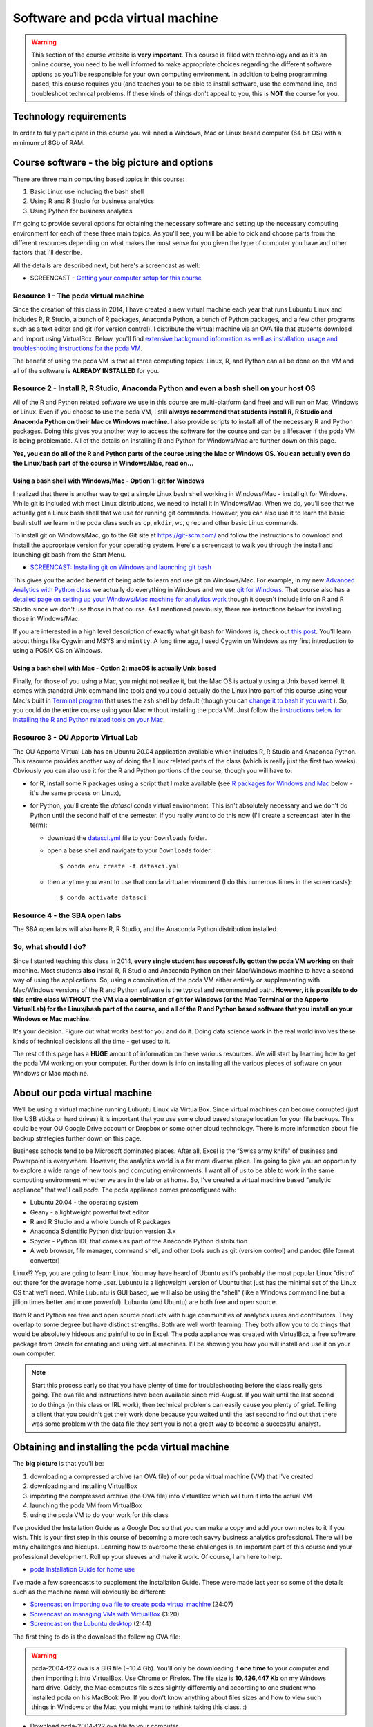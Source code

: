 ******************************************************
Software and pcda virtual machine
******************************************************

.. warning::
    This section of the course website is **very important**. This course is filled with technology and as it's an online course, you need to be well informed to make appropriate choices regarding the different software options as you'll be responsible for your own computing environment. In addition to being programming based, this course requires you (and teaches you) to be able to install software, use the command line, and troubleshoot technical problems. If these kinds of things don't appeal to you, this is **NOT** the course for you.

Technology requirements
-----------------------

In order to fully participate in this course you will need a Windows, Mac or Linux based computer (64 bit OS) with a minimum of 8Gb of RAM. 

Course software - the big picture and options
---------------------------------------------

There are three main computing based topics in this course:

1. Basic Linux use including the bash shell
#. Using R and R Studio for business analytics
#. Using Python for business analytics
	
I'm going to provide several options for obtaining the necessary software and setting up the necessary computing environment for each of these three main topics. As you'll see, you will be able to pick and choose parts from the different resources depending on what makes the most sense for you given the type of computer you have and other factors that I'll describe.

All the details are described next, but here's a screencast as well:

* SCREENCAST - `Getting your computer setup for this course <https://youtu.be/URq1b6jS1z0>`_

Resource 1 - The pcda virtual machine
^^^^^^^^^^^^^^^^^^^^^^^^^^^^^^^^^^^^^^

Since the creation of this class in 2014, I have created a new virtual machine each year that runs Lubuntu Linux and includes R, R Studio, a bunch of R packages, Anaconda Python, a bunch of Python packages, and a few other programs such as a text editor and git (for version control). I distribute the virtual machine via an OVA file that students download and import using VirtualBox. Below, you'll find `extensive background information as well as installation, usage and troubleshooting instructions for the pcda VM <http://www.sba.oakland.edu/faculty/isken/courses/mis5470_f22/pcda_vm.html#obtaining-and-installing-the-pcda-virtual-machine>`_. 

The benefit of using the pcda VM is that all three computing topics: Linux, R, and Python can all be done on the VM and all of the software is **ALREADY INSTALLED** for you.

Resource 2 - Install R, R Studio, Anaconda Python and even a bash shell on your host OS
^^^^^^^^^^^^^^^^^^^^^^^^^^^^^^^^^^^^^^^^^^^^^^^^^^^^^^^^^^^^^^^^^^^^^^^^^^^^^^^^^^^^^^^^

All of the R and Python related software we use in this course are multi-platform (and free) and will run on Mac, Windows or Linux. Even if you choose to use the pcda VM, I still **always recommend that students install R, R Studio and Anaconda Python on their Mac or Windows machine**. I also provide scripts to install all of the necessary R and Python packages. Doing this gives you another way to access the software for the course and can be a lifesaver if the pcda VM is being problematic. All of the details on installing R and Python for Windows/Mac are further down on this page.

**Yes, you can do all of the R and Python parts of the course using the Mac or Windows OS. You can actually even do the Linux/bash part of the course in Windows/Mac, read on...**

Using a bash shell with Windows/Mac - Option 1: git for Windows
~~~~~~~~~~~~~~~~~~~~~~~~~~~~~~~~~~~~~~~~~~~~~~~~~~~~~~~~~~~~~~~

I realized that there is another way to get a simple Linux bash shell working in Windows/Mac - install git for Windows. While git is included with most Linux distributions, we need to install it in Windows/Mac. When we do, you'll see that we actually get a Linux bash shell that we use for running git commands. However, you can also use it to learn the basic bash stuff we learn in the pcda class such as ``cp``, ``mkdir``, ``wc``, ``grep`` and other basic Linux commands.

To install git on Windows/Mac, go to the Git site at `https://git-scm.com/ <https://git-scm.com/>`_ and follow the instructions to download and install the appropriate version for your operating system. Here's a screencast to walk you through the install and launching git bash from the Start Menu.

* `SCREENCAST: Installing git on Windows and launching git bash <https://youtu.be/3SQQGL4I0mM>`_

This gives you the added benefit of being able to learn and use git on Windows/Mac. For example, in my new
`Advanced Analytics with Python class <http://www.sba.oakland.edu/faculty/isken/courses/mis6900_s22/>`_ we actually do everything in Windows and we use `git for Windows <https://git-scm.com/>`_. That course also has a `detailed page on setting up your Windows/Mac machine for analytics work <http://www.sba.oakland.edu/faculty/isken/courses/mis6900_s22/setup_analytics_machine.html>`_ though it doesn't include info on R and R Studio since we don't use those in that course. As I mentioned previously, there are instructions below for installing those in Windows/Mac.

If you are interested in a high level description of exactly what git bash for Windows is, check out `this post <https://superuser.com/questions/1053633/what-is-git-bash-for-windows-anyway>`_. You'll learn about things like Cygwin and MSYS and ``mintty``. A long time ago, I used Cygwin on Windows as my first introduction to using a POSIX OS on Windows.

Using a bash shell with Mac - Option 2: macOS is actually Unix based
~~~~~~~~~~~~~~~~~~~~~~~~~~~~~~~~~~~~~~~~~~~~~~~~~~~~~~~~~~~~~~~~~~~~~

Finally, for those of you using a Mac, you might not realize it, but the Mac OS is actually using a Unix based kernel. It comes with standard Unix command line tools and you could actually do the Linux intro part of this course using your Mac's built in `Terminal program <https://en.wikipedia.org/wiki/Terminal_(macOS)>`_ that uses the ``zsh`` shell by default (though you can `change it to bash if you want <https://www.howtogeek.com/444596/how-to-change-the-default-shell-to-bash-in-macos-catalina/>`_ ). So, you could do the entire course using your Mac without installing the pcda VM. Just follow the `instructions below for installing the R and Python related tools on your Mac <http://www.sba.oakland.edu/faculty/isken/courses/mis5470_f22/pcda_vm.html#windows-mac-versions-of-some-of-the-course-software>`_. 

Resource 3 - OU Apporto Virtual Lab
^^^^^^^^^^^^^^^^^^^^^^^^^^^^^^^^^^^^^^^^^^^^^^^^^^^^^^^^^^^^^^^^^^^^^

The OU Apporto Virtual Lab has an Ubuntu 20.04 application available which includes R, R Studio and Anaconda Python. This resource provides another way of doing the Linux related parts of the class (which is really just the first two weeks). Obviously you can also use it for the R and Python portions of the course, though you will have to:

* for R, install some R packages using a script that I make available (see `R packages for Windows and Mac <http://www.sba.oakland.edu/faculty/isken/courses/mis5470_f22/pcda_vm.html#r-packages-for-windows-or-mac>`_ below - it's the same process on Linux),
* for Python,  you'll create the `datasci` conda virtual environment. This isn't absolutely necessary and we don't do Python until the second half of the semester. If you really want to do this now (I'll create a screencast later in the term):

  - download the `datasci.yml <https://drive.google.com/file/d/1Z-VqIMKsR9ybCddRxeyrZhjpyZilPR0B/view?usp=sharing>`_ file to your ``Downloads`` folder.
  - open a base shell and navigate to your ``Downloads`` folder::

	$ conda env create -f datasci.yml

  - then anytime you want to use that conda virtual environment (I do this numerous times in the screencasts)::
	
	$ conda activate datasci
	

Resource 4 - the SBA open labs
^^^^^^^^^^^^^^^^^^^^^^^^^^^^^^

The SBA open labs will also have R, R Studio, and the Anaconda Python distribution installed.

So, what should I do?
^^^^^^^^^^^^^^^^^^^^^^

Since I started teaching this class in 2014, **every single student has successfully gotten the pcda VM working** on their machine. Most students **also** install R, R Studio and Anaconda Python on their Mac/Windows machine to have a second way of using the applications. So, using a combination of the pcda VM either entirely or supplementing with Mac/Windows versions of the R and Python software is the typical and recommended path. **However, it is possible to do this entire class WITHOUT the VM via a combination of git for Windows (or the Mac Terminal or the Apporto VirtualLab) for the Linux/bash part of the course, and all of the R and Python based software that you install on your Windows or Mac machine.**

It's your decision. Figure out what works best for you and do it. Doing data science work in the real world involves these kinds of technical decisions all the time - get used to it.

The rest of this page has a **HUGE** amount of information on these various resources. We will start by learning how to get the pcda VM working on your computer. Further down is info on installing all the various pieces of software on your Windows or Mac machine.


About our pcda virtual machine
------------------------------

We’ll be using a virtual machine running Lubuntu Linux via VirtualBox. Since virtual machines can become corrupted (just like USB sticks or hard drives) it is important that you use some cloud based storage location for your file backups. This could be your OU Google Drive account or Dropbox or some other cloud technology. There is more information about file backup strategies further down on this page.

Business schools tend to be Microsoft dominated places. After all, Excel is the “Swiss army knife” of business and Powerpoint is everywhere. However, the analytics world is a far more diverse place. I’m going to give you an opportunity to explore a wide range of new tools and computing environments. I want all of us to be able to work in the same computing environment whether we are in the lab or at home. So, I’ve created a virtual machine based “analytic appliance” that we’ll call *pcda*. The pcda appliance comes preconfigured with:

* Lubuntu 20.04 - the operating system
* Geany - a lightweight powerful text editor
* R and R Studio and a whole bunch of R packages
* Anaconda Scientific Python distribution version 3.x
* Spyder - Python IDE that comes as part of the Anaconda Python distribution
* A web browser, file manager, command shell, and other tools such as git (version control) and pandoc (file format converter)

Linux!? Yep, you are going to learn Linux. You may have heard of Ubuntu as it’s probably the most popular Linux “distro” out there for the average home user. Lubuntu is a lightweight version of Ubuntu that just has the minimal set of the Linux OS that we’ll need. While Lubuntu is GUI based, we will also be using the “shell” (like a Windows command line but a jillion times better and more powerful). Lubuntu (and Ubuntu) are both free and open source.

Both R and Python are free and open source products with huge communities of analytics users and contributors. They overlap to some degree but have distinct strengths. Both are well worth learning. They both allow you to do things that would be absolutely hideous and painful to do in Excel. The pcda appliance was created with VirtualBox, a free software package from Oracle for creating and using virtual machines. I’ll be showing you how you will install and use it on your own computer.

.. note:: 
       
    Start this process early so that you have plenty of time for troubleshooting before the class really gets going. The ova file and instructions have been available since mid-August. If you wait until the last second to do things (in this class or IRL work), then technical problems can easily cause you plenty of grief. Telling a client that you couldn't get their work done because you waited until the last second to find out that there was some problem with the data file they sent you is not a great way to become a successful analyst.


Obtaining and installing the pcda virtual machine
-------------------------------------------------

The **big picture** is that you'll be:

1. downloading a compressed archive (an OVA file) of our pcda virtual machine (VM) that I've created
#. downloading and installing VirtualBox
#. importing the compressed archive (the OVA file) into VirtualBox which will turn it into the actual VM
#. launching the pcda VM from VirtualBox
#. using the pcda VM to do your work for this class

I've provided the Installation Guide as a Google Doc so that you can make a copy and add your own notes 
to it if you wish. This is your first step in this course of becoming a 
more tech savvy business analytics professional. There will be many 
challenges and hiccups. Learning how to overcome these challenges is an 
important part of this course and your professional development. Roll 
up your sleeves and make it work. Of course, I am here to help.

* `pcda Installation Guide for home use <https://docs.google.com/document/d/1-So9nFP9MXBX7Q6xe2GJRoNK7buaRDtX/edit?usp=sharing&ouid=108213286032058571069&rtpof=true&sd=true>`_

I've made a few screencasts to supplement the Installation Guide. These were made last year so
some of the details such as the machine name will obviously be different:

* `Screencast on importing ova file to create pcda virtual machine <https://youtu.be/uP7dVPAEA80>`_ (24:07)
* `Screencast on managing VMs with VirtualBox <https://youtu.be/8diGSsgfbjE>`_ (3:20)
* `Screencast on the Lubuntu desktop <https://youtu.be/NeCp7fuS0QE>`_ (2:44)

The first thing to do is the download the following OVA file:

.. warning:: 

    pcda-2004-f22.ova is a BIG file (~10.4 Gb). You'll only be downloading 
    it **one time** to your computer and then importing it into 
    VirtualBox. Use Chrome or Firefox. The
    file size is **10,426,447 Kb** on my Windows hard drive. Oddly, the
    Mac computes file sizes slightly differently and according to one
    student who installed pcda on his MacBook Pro. If you don't
    know anything about files sizes and how to view such things in
    Windows or the Mac, you might want to rethink taking this class. :)

* Download pcda-2004-f22.ova file to your computer

    **I've moved link to our course Moodle site (right near the top)**

This is the "open virtual appliance" file that can be imported into 
`VirtualBox <https://www.virtualbox.org/>`_ on your computer to create 
the pcda virtual machine.  I'm hosting the file itself in Google Drive 
and using a shareable link to make it accessible to you.  OVA 
files are essentially a packaged archive of OVF (open virtualization 
format) files - a standard file format for packaging and distributing 
virtual machines. Here's a `nice quick explanation of OVA and OVF files 
<http://damiankarlson.com/2010/11/01/ovas-and-ovfs-what-are-they-and-whats-the-difference/>`_.

After getting this file successfully downloaded, just follow the steps in the Installation Guide.

If you are interested in how I created the virtual appliance itself, I've got 
a document I can share that I created with all my notes for recreating 
it. If you are interested, here's a short article that gives a good 
`overview of virtual machines and VirtualBox 
<https://www.howtogeek.com/196060/beginner-geek-how-to-create-and-use-virtual-machines/>`_.

Windows/Mac/Linux versions of some of the course software
----------------------------------------------------------

One great advantage of the R and Python tools we use in this course is that they are all available for Windows, Mac and Linux. So, even though we primarily use the Linux versions via the pcda VM, I also highly suggest installing the Windows (or Mac) versions on your computer. This gives you another way to use the tools and provides a "safety net" should something horrible happen to your VM. We install all of the following in our Windows based computer labs.


R
^


Go to the `R Project site <https://cran.r-project.org/>`_ and follow the Download R link fo your operating system.


RStudio
^^^^^^^

Go to the `RStudio site <https://rstudio.com/products/rstudio/>`_ and install latest Windows (or Mac) open-source desktop version.

R packages for Windows or Mac or Linux
^^^^^^^^^^^^^^^^^^^^^^^^^^^^^^^^^^^^^^^

I've got an R script that installs most of the packages we'll use this semester. These packages **ARE ALREADY INSTALLED ON THE PCDA VM - THIS IS JUST FOR INSTALLING THEM IN WINDOWS OR MAC OR YOUR OWN UBUNTU SYSTEM**. You can `download the R script from here <https://drive.google.com/file/d/1zDPMmDCz9eMBg92EC4seoC-pJ0RoY7IG/view?usp=sharing>`_. 
Then 

* start R Studio
* open the ``downloaded install_r_packages.r`` file
* if you're feeling lucky, go ahead and run the entire script. Or run it a line at a time to install one package at a time.

Here's a short screencast demoing the process.

* `SCREENCAST - Bulk install of R packages <https://youtu.be/uJLk26_sgCc>`_ (6:26)

P.S. I ran the whole script on one of my Windows machines and it successfully installed all the libraries in under 5 minutes. :)


Anaconda Python distro
^^^^^^^^^^^^^^^^^^^^^^^

We don't start learning Python until about halfway through the course, so there's not a
huge rush to get Python installed. I encourage you to do it early and then you've got time to deal with any installation issues.

Ok, for this one you need to be careful you download the correct installer. You'll be `downloading the Individual Edition <https://www.anaconda.com/products/individual#download-section>`_.

Click the big Download button and you'll get taken to a section with the 64bit Windows installer (or Mac). Install it.

Once that's done, you've got Anaconda Python installed and you can use it for the first week of class when we do a quick "peek ahead" at Python. Later in the semester when we start learning Python, there are a few more things you need to do. I'll describe them now and I've created a screencast to help you. If you want, you can wait and do these things later but you'll eventually need to do them if you want to use Windows or Mac versions of Anaconda Python for this course. Well..., actually nothing terrible will happen if you just use the base conda environment that is installed by default, but you really should start to learn about conda virtual environments if you are serious about using Python for analytics work. So, here we go with those additional steps needed to create and use a new conda virtual environment.

In order for Jupyter to recognize different conda virtual environments, you may need to `install
some extensions <https://docs.anaconda.com/anaconda/user-guide/tasks/use-jupyter-notebook-extensions/>`_.  Here's a screencast that walks you through the next few steps.

* `SCREENCAST - Creating datasci conda virtual environment <https://youtu.be/bDby5oi67bI>`_

Just start a open a Windows Anaconda Prompt shell (from the start menu) and do the following::

    > conda install nb_conda_kernels

You'll only do this **one time**. From then on, Jupyter will be able to recognize different
conda virtual environments. I'll be showing you how to switch between conda virtual environments from within Jupyter Lab later in the course.

Now, you'll create the `datasci` conda virtual environment. 

  - download the `datasci.yml <https://drive.google.com/file/d/1Z-VqIMKsR9ybCddRxeyrZhjpyZilPR0B/view?usp=sharing>`_ file to your ``Downloads`` folder.
  - open a Windows Anaconda Prompt shell and navigate to your ``Downloads`` folder. Then do::

	> conda env create -f datasci.yml

Then, anytime you want to install new packages into this `datasci` environment, you just activate it like this::
	
	> conda activate datasci
	
Again, we will only do this if and when we need to install additional packages into our `datasci` conda environment. This isn't something you need to worry about now. We'll revisit this when we learn Python.
	
To deactivate a conda virtual environment you just do this::

    > conda deactivate
	

Notepad++
^^^^^^^^^

This is a free text editor that has good support for regular expressions. 

Go to the `Notepad++ site <https://notepad-plus-plus.org/>`_ and install it. For Mac, TextMate is
one open source text editor you can freely obtain and there are others.



Troubleshooting Guide and effectively using the pcda virtual machine
--------------------------------------------------------------------

This class has used a Lubuntu based virtual machine since the first
class ran in 2014. There are a few common issues that tend to pop
up for a few people. If you run across something else, please
make a post in the General Q&A Forum in Moodle. Before making a post
to the Q&A Forum, you should:

* Look in this Troubleshooting Guide to see if you question is already addressed here.
* Look through the course Q&A Forum to see if someone else has already encountered and solved your problem. Thank them with a reply to their post if this is the case.
* Thoroughly research the problem yourself. Take screenshots of error messages. Googling key parts of error messages is often a great way to start finding information that can lead to a solution. Take notes on exactly what you have tried and what the results were. Try to fix things for yourself.
* If after all of this, you still have not solved your problem, then make a post to the Q&A Forum. Again, include information such as screenshots of error dialogs and things you've already tried to do to solve the problem yourself. People (your classmates and me) will be helpful but you must first try to solve things for yourself. Immediately posting a question before doing so is asking others to spend their time doing something for which you have not first spent your time. You'll see that we'll be using resources like StackOverflow in this course and you will learn what well formed questions and requests for help look like. You will also see what poorly asked questions will look like and what the responses to such questions look like.


VM won't start - Make sure the ova file downloaded correctly
^^^^^^^^^^^^^^^^^^^^^^^^^^^^^^^^^^^^^^^^^^^^^^^^^^^^^^^^^^^^^

If after importing the pcda-2004-f22.ova file, the virtual machine
won't start up correctly and you get an error dialog in Virtual Box saying it cannot start the VM, 
the **VERY FIRST** thing to check is if the
ova file actually downloaded correctly. It's a **BIG** file. When
downloading big files, sometimes they get corrupted. Browse to the
folder on your host machine containing the downloaded ova file. The
file size is **10,426,447 Kb** on my Windows hard drive. Oddly, the
Mac computes file sizes slightly differently and according to one
student who installed pcda on his MacBook Pro, the Mac reports the
file size as being slightly different. 

VM hangs with black screen at startup
^^^^^^^^^^^^^^^^^^^^^^^^^^^^^^^^^^^^^

First of all, be patient. 

.. image:: images/blackscreen.jpg

Sometimes, for whatever reason, startup may
take a few minutes. If after several minutes you still are looking at
a black rectangle, go to the VirtualBox Machine menu (at top of screen)
and try the Reset option of the send ACPI Shutdown option. Sometimes
after doing this, when the machine restarts, you may see what is known
as a black screen with a few options. This is the "GRUB menu" and is a way
to start the system in various modes (similar to Safe Mode in Windows).

.. image:: images/grub.jpg

Usually you can just hit the Enter key to take the top option, which
is a standard Ubuntu startup.
 

VT-x/AMD-V Hardware Accelerator Issue
^^^^^^^^^^^^^^^^^^^^^^^^^^^^^^^^^^^^^^

If on trying to start the pcda VM, you get an error saying that
hardware acceleration is not available on your system and the VM will not start, then you will need to make a BIOS change to
enable hardware acceleration. Here's a `good YouTube vid <https://www.youtube.com/watch?v=XgF7RiXs43k>`_ that
shows how to do this. OBVIOUSLY, there are some things in the video
that are specific to the person who made the video (such as which
keys are needed to be pressed to enter the BIOS Setup on startup and
how to make the necessary BIOS changes). It's a good idea to do some
Googling and look for guidance on using VMs on your specific make 
and model of computer.

**WARNING**: Making BIOS changes can really mess up your machine, so
be very careful when doing this. Only make the change shown and
document exactly you did so that you can undo it if necessary.

Another VT-x (virtualization) related error
^^^^^^^^^^^^^^^^^^^^^^^^^^^^^^^^^^^^^^^^^^^

Another common error related to enabling virtualization on your computer is:

.. image:: images/vt-x_is_disabled.png

Googling key parts of error messages is often a great way to start finding information that can lead to a solution. For example, in this case:

Google this -- > virtual box error VT-x is disabled in the BIOS for all CPU modes

leads to this top result --> https://stackoverflow.com/questions/33304393/vt-x-is-disabled-in-the-bios-for-both-all-cpu-modes-verr-vmx-msr-all-vmx-disabl

One student, who had this problem and then researched it, followed up with a Forum post in
which he said:

    Following this error message, I emailed Professor Isken [ASIDE: **Please don't do this.** Use the Forum so that we can all help each other] to get some help and how to move forward. He pointed out the Troubleshooting section on his website and he also googled a part of the string message which helped me find a solution!

    I have an HP Laptop and found this YouTube Video https://youtu.be/MOuTxfzCvMY to help and solved my issues with this error message. 

    For a quick summary: click on the **Windows Icon -> Settings -> Update & Security -> Recovery (on the left hand side) -> Advanced Startup -> Restart Now**

    Once on Blue Screen: **Troubleshoot -> Advanced Options -> UEFI Firmware Settings ->F10 ->System Configuration -> Enable Virtualization Technology ->F10 (Save and Exit)**.
    

Mac related virtualization errors and other install issues
^^^^^^^^^^^^^^^^^^^^^^^^^^^^^^^^^^^^^^^^^^^^^^^^^^^^^^^^^^

Here's a Mac related error message you might see:

.. image:: images/mac_kernel_driver_not_installed.png

Google this --> virtualbox macbook pro error Kernel driver not installed

The very first hit is: https://www.howtogeek.com/658047/how-to-fix-virtualboxs-%E2%80%9Ckernel-driver-not-installed-rc-1908-error/

During the Fall 2020 semester, one student did some really nice troubleshooting on
getting the pcda VM working on MacBook Pro. In addition to the kernel driver
error he found that file sizes on the Mac are slightly different than on
Windows (it's related to how each calculates kB - do you divide by 1024 or by 1000).
Anyway, here's his Forum post as a PDF - very useful.

`pcda_mac_install_post.pdf <https://drive.google.com/file/d/1JN5v6zdxtOpIHi2xrBrm-AOQhMmYe5h0/view?usp=sharing>`_

Shutting down the pcda VM
^^^^^^^^^^^^^^^^^^^^^^^^^^

When you are ready to stop working with the pcda VM, you **ALWAYS**
should shut it down by clicking the little blue "start" button in lower
left corner, select Leave | Shutdown. Then let the VM shut down. Then you
can quit VirtualBox. This minimizes chances of your corrupting the
virtual machine. Of course, bad stuff can always happen and that's why
you **MUST** have a file backup strategy. See syllabus and below for various options
on that.

Doing Lubuntu updates from the command line
^^^^^^^^^^^^^^^^^^^^^^^^^^^^^^^^^^^^^^^^^^^^

Periodically, when you start up the pcda VM, a little dialog box will pop up saying that there are system updates to do. You have the option of installing them now or clicking the Later button. These are just like the Windows or Mac update messages one might get when using those OS's. Yes, you should do these updates. However, every once in a while, after clicking the Install button, the updates will fail and if you read the messages in the dialog box it will often be some type of failure to fetch the required packages. It sometimes seems like the update manager doesn't think you're connected to the internet - but you are. When this happens, we simply need to launch the update manager from the command line. This is easy to do and something every Linux user should know how to do. 

A really nice, simple, tutorial on doing this is available at `https://www.makeuseof.com/update-ubuntu-command-line/ <https://www.makeuseof.com/update-ubuntu-command-line/>`_ (which I found from Googling "ubuntu update command line"). Here's a short screencast I made that demos the process.

* `SCREENCAST - Doing Ubuntu updates from the command line <https://youtu.be/Aq7DhrtwFNY>`_ (8:25)

Frozen apps and frozen VM
^^^^^^^^^^^^^^^^^^^^^^^^^^

When using a virtual machine (or actually any computer), it's almost certain that 
at some point, either an application or the entire virtual machine
will "freeze" or become unresponsive. What do you do? Here's a few
tips and there's a screencast at the bottom of this section demoing some
of them.



Frozen Linux application
~~~~~~~~~~~~~~~~~~~~~~~~~~

If an application seems to no longer be responding:

* Open a terminal window (i.e. a bash shell). 
* Type `xkill` at the prompt and hit return.
* You'll get a message telling you to click on the frozen application window.
* Click on the frozen application window. Frozen application will be killed.

How did I figure this out? I went to one of my Google machines and 
searched "linux frozen application what do i do". Top hit is this
link with a very promising name.

https://www.makeuseof.com/tag/6-different-ways-to-end-unresponsive-programs-in-linux/

Frozen virtual machine in VirtualBox
~~~~~~~~~~~~~~~~~~~~~~~~~~~~~~~~~~~~~

If the entire virtual machine seems to be not responding:

In the VirtualBox menu at very top of the screen, select **File | Close**.
You'll get a little dialog box with three options. Use the "question mark" button
to see what each of the options does. Usually you'll try Option #2 "Send the shutdown signal".
If that doesn't work, use Option #3, "Power off the machine".

You can get to the same three options by right clicking on the virtual machine
icon in the VirtualBox interface and selecting close from there.

Screencast demoing frozen app and frozen VM fixes
~~~~~~~~~~~~~~~~~~~~~~~~~~~~~~~~~~~~~~~~~~~~~~~~~~~

* `SCREENCAST: Frozen apps and frozen VM <https://youtu.be/E9eLC3RXJ8U>`_ (3:02)

Strange looking screen on startup
~~~~~~~~~~~~~~~~~~~~~~~~~~~~~~~~~

Sometimes, especially after having to do a forced shutdown (as above),
the next time you start up the VM, you'll see a basic dark startup
screen with various options. This is the "GRUB menu" and is a way
to start the system in various modes (similar to Safe Mode in Windows).
Usually you can just hit the Enter key to take the top option, which
is a standard Ubuntu startup.

.. image:: images/grub.jpg

Downloading and extracting compressed files
^^^^^^^^^^^^^^^^^^^^^^^^^^^^^^^^^^^^^^^^^^^

When downloading tar.gz files for class, make sure you actually do a 
**Save File** and let it download to your Downloads folder. Then right 
click the file and Extract Here. Do **NOT** open the file with Archive 
Manager during the download and then try to access files within without 
extracting - this is just like trying to work inside of a zip file in 
Windows. **DON'T DO IT**. Always download the ``tar.gz`` file and extract before 
trying to use any files. Obviously after extraction, you can move the 
resulting folder where ever you'd like.

Emptying trash on pcda VM
^^^^^^^^^^^^^^^^^^^^^^^^^

When I created the pcda VM, I gave it a max size of about 25Gb. To free 
up unused space, you should periodically empty the Trash of deleted 
files. Just right click on the Trash Can item in the File Manager and 
select the Empty option.

Managing RAM and CPUs on the pcda VM
^^^^^^^^^^^^^^^^^^^^^^^^^^^^^^^^^^^^^

When I built the pcda VM, I allocated 3.5Gb of RAM to it and it uses 1 CPU (remember, you
can see all the system settings by clicking the big orange cog in
the VirtualBox manager GUI). So, if you've got tons of apps open in the
VM, you might start to bog things down. So, be smart about closing apps
when you aren't using them. Also, don't have a bunch of apps open in the
host operation system (i.e. Windows or Mac). Especially, don't have a ton of tabs
open in a browser in the host OS.

You can actually change the amount of RAM allocated to the VM, dynamically.
If you've got a ton of RAM on your machine and want to allocate more RAM
to the VM, feel free to try it. You can also increase the number of CPUs from
1 to 2. These changes can definitely improve performance of the VM.

* `SCREENCAST: Managing RAM and CPUs on the pcda VM <https://youtu.be/bPvImY_7UNM>`_ (1:31)

Interpreting bash code snippets
^^^^^^^^^^^^^^^^^^^^^^^^^^^^^^^

In many places in my notes and in countless online examples, the ``$`` to the left of any bash command is **NOT** part of the 
command. It's just representing the bash shell prompt. For example:

.. code-block::

   $ ls -l -a
    
The command and its associated flags is just the ``ls -l -a`` part. The
``$`` is representing a generic bash prompt.

Managing your files
^^^^^^^^^^^^^^^^^^^

The bottom line is that **you** are
responsible for **your files**. Figure out a file management and backup
strategy that works for you. You should always have a backup of important files.
Here are a few options for getting files from the pcda VM to some 
other location:

    * Compress working folder as a ``zip`` or ``tar.gz`` file and do something like:
        - copy to your Google drive or some other cloud based storage location (e.g. Dropbox)
        - email it to yourself
        - copy to a USB drive. To use a USB drive with VirtualBox, just stick the drive in and use the Devices menu to mount the USB device. Remember, USB devices do fail.
    * Use a "shared folder" - see below for instructions on doing this

For lab based versions of the course
when you are doing work on the pcda VM on a lab machine, obviously, all
files you create are only on that machine. You have many options for how
you get those files to some other place so that you can access them later.
You decide what works best for you. Of course if you just bring your laptop to class and use the pcda VM on
there, you still need to create a backup strategy using one of the methods
above or some other scheme you concoct.

Finally, when we learn to use git and Github, you'll see that not only
does this provide version control on your source code files, it also gives
you another place that source code files are backed up. It is yet another reason
to learn to use version control software.


Creating shared folders between host and guest machines
^^^^^^^^^^^^^^^^^^^^^^^^^^^^^^^^^^^^^^^^^^^^^^^^^^^^^^^

One option for moving files between the host machine (e.g. Windows) and
the pcda VM is to create a shared folder. I use this a lot for managing
the course website and updating course content files. There are a few
technical details to be aware of. I'm going to share below a Help Forum
post done by a student in the class a few years ago on this topic.

The following was a forum post from a few semester ago:

1. You will need to go to the settings (It is the orange cog above 
your virtual machine) of your virtual machine and head over to the 
"Shared Folder" Section.  

.. image:: images/SharedFileButton.png

2. Next you will need to create a folder and place it somewhere in the 
host computer that you can find. I highly suggest creating it in your 
Documents folder and naming it something obvious like 
"ShareLubuntuMIS". 

.. image:: images/sharedFile4.png

3. You will now need to select that folder. To do this in the "Folder 
Path:" drop-down choose "Other.." and select the folder that you just 
made.  You will also need to check the boxes that say "Auto-mount" and 
"Make Permanent". After that click "Ok".

.. image:: images/sharedfile5.png

4. Now you will need to load up your virtual machine and log in. When 
you log in you now see the shared folder that you just made.

.. image:: images/sharefile6.png

5. The final step is to add your user permission. Open up the Linux 
shell and run this code: 

.. code-block::

    sudo adduser $USER vboxsf 
    
.. note::
   I may have already done this step because I use shared folders when creating the VM. So, when you run it
   you may get a message saying that it's already been done. No big deal.


After this step, 
you will need to reboot your system and you should be set.  Hopefully, 
this helps someone, I did this because I wanted to save my work and in 
case of an error in the virtual machine, you will always have your 
work.

Another source for similar info and steps is at
`How to Access Folders on Your Host Machine from an Ubuntu Virtual Machine in VirtualBox <https://www.howtogeek.com/187703/how-to-access-folders-on-your-host-machine-from-an-ubuntu-virtual-machine-in-virtualbox/>`_


Weird cursor problem in R Studio
^^^^^^^^^^^^^^^^^^^^^^^^^^^^^^^^

If ever you find that the cursor in R Studio seems to be not synchronized with where you are typing, it's caused by a strange bug having to do with certain fonts in their editor. The easy fix is:

	In R Studio, go into **Tools | Global Options** and then select **Appearance** from the left toolbar in that window. Then, make sure you set the font back to Ubuntu Monospace and the cursor problem will go away. For some reason, sometimes the font gets switched to Courier (or you might change it by selecting a different theme).



